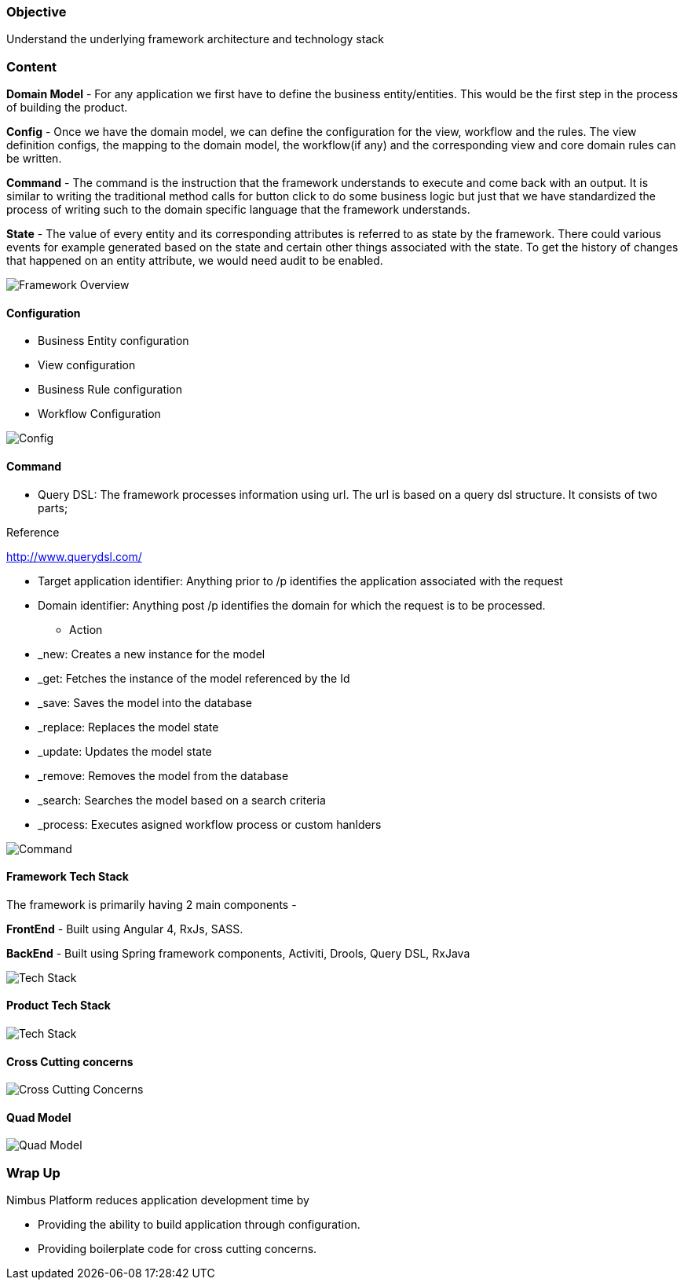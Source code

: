 :source-highlighter: prettify

// Macro definitions for this file only
:source: TechnicalArchitecture.adoc[Source Text]

=== Objective

Understand the underlying framework architecture and technology stack

=== Content

*Domain Model* - For any application we first have to define the business entity/entities. This would be the first step in the process of building the product.

*Config* - Once we have the domain model, we can define the configuration for the view, workflow and the rules.
The view definition configs, the mapping to the domain model, the workflow(if any) and the corresponding view and core domain rules can be written.

*Command* - The command is the instruction that the framework understands to execute and come back with an output. It is similar to writing the traditional method calls for button click to do some business logic but just that we have standardized the process of writing such to the domain specific language that the framework understands.

*State* - The value of every entity and its corresponding attributes is referred to as state by the framework. There could various events for example generated based on the state and certain other things associated with the state. To get the history of changes that happened on an entity attribute, we would need audit to be enabled.

image::technicalarchitecture/framework-overview.jpeg[Framework Overview]

==== Configuration
* Business Entity configuration
* View configuration
* Business Rule configuration
* Workflow Configuration 

image::technicalarchitecture/state-sync-SAM-interaction.jpeg[Config]


==== Command
* Query DSL: The framework processes information using url. The url is based on a query dsl structure. It consists of two parts;

.Reference
http://www.querydsl.com/

** Target application identifier: Anything prior to /p identifies the application associated with the request
** Domain identifier: Anything post /p identifies the domain for which the request is to be processed.
* Action
** _new: Creates a new instance for the model
** _get: Fetches the instance of the model referenced by the Id
** _save: Saves the model into the database
** _replace: Replaces the model state
** _update: Updates the model state
** _remove: Removes the model from the database
** _search: Searches the model based on a search criteria
** _process: Executes asigned workflow process or custom hanlders

image::technicalarchitecture/command-dsl-url-pattern.jpeg[Command]

==== Framework Tech Stack

The framework is primarily having 2 main components -

*FrontEnd* - Built using Angular 4, RxJs,  SASS.

*BackEnd* - Built using Spring framework components, Activiti, Drools, Query DSL, RxJava

image::technicalarchitecture/w-tech-stack.jpg[Tech Stack]

==== Product Tech Stack

image::technicalarchitecture/product-tech-stack.jpg[Tech Stack]

==== Cross Cutting concerns

image::technicalarchitecture/framework-overview-cross-cutting.jpeg[Cross Cutting Concerns]

==== Quad Model

image::technicalarchitecture/quad-model.jpg[Quad Model]

=== Wrap Up
.Nimbus Platform reduces application development time by
* Providing the ability to build application through configuration.
* Providing boilerplate code for cross cutting concerns.
